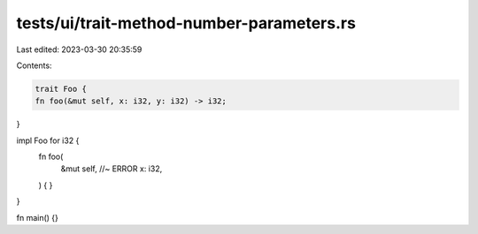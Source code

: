 tests/ui/trait-method-number-parameters.rs
==========================================

Last edited: 2023-03-30 20:35:59

Contents:

.. code-block:: rs

    trait Foo {
    fn foo(&mut self, x: i32, y: i32) -> i32;
}

impl Foo for i32 {
    fn foo(
        &mut self, //~ ERROR
        x: i32,
    ) {
    }
}

fn main() {}


